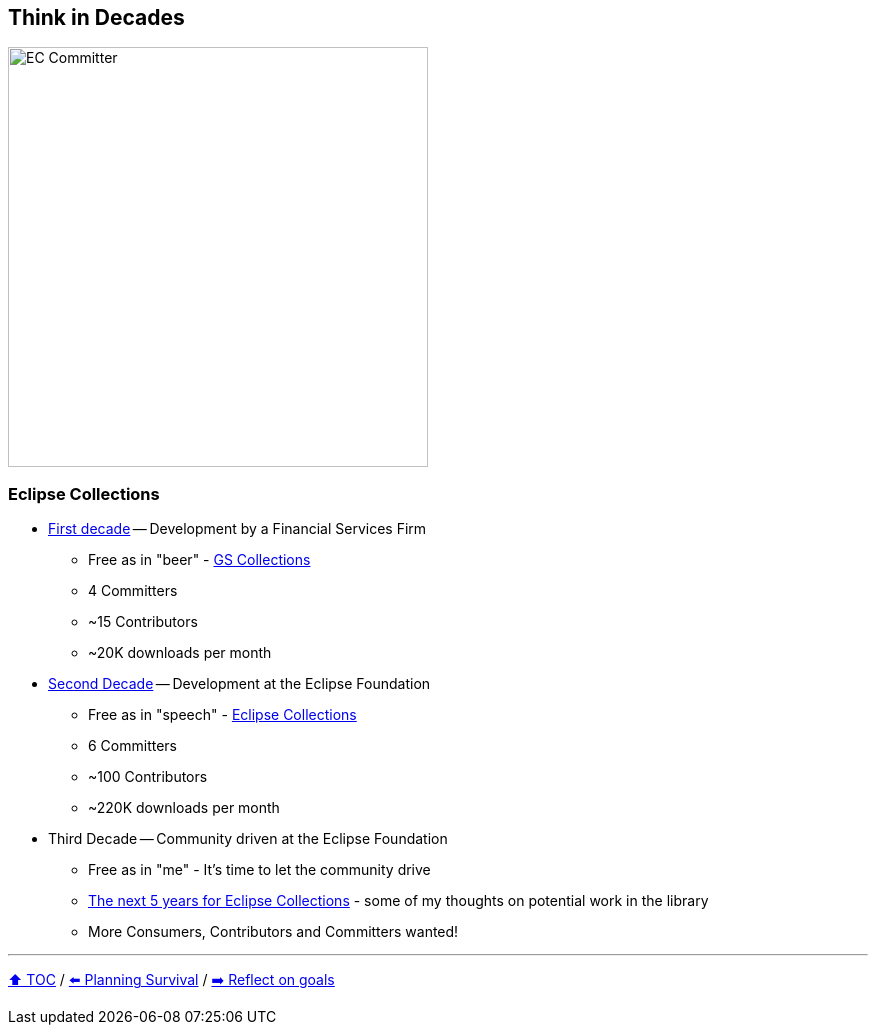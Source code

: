 == Think in Decades

image:../assets/ec_committer.png[EC Committer,420,float=right]

=== Eclipse Collections
* link:A1_oss_story_decadeone.adoc[First decade] -- Development by a Financial Services Firm
** Free as in "beer" - link:https://github.com/goldmansachs/gs-collections[GS Collections]
** 4 Committers
** ~15 Contributors
** ~20K downloads per month
* link:A2_oss_story_decadetwo.adoc[Second Decade] -- Development at the Eclipse Foundation
** Free as in "speech" - link:https://github.com/eclipse/eclipse-collections[Eclipse Collections]
** 6 Committers
** ~100 Contributors
** ~220K downloads per month
* Third Decade -- Community driven at the Eclipse Foundation
** Free as in "me" - It's time to let the community drive
** link:https://donraab.medium.com/the-next-5-years-for-eclipse-collections-a1f3ce896c2c?source=friends_link&sk=9c250b7bcfc76635e2fe4bc568342d4f[The next 5 years for Eclipse Collections] - some of my thoughts on potential work in the library
** More Consumers, Contributors and Committers wanted!

---

link:./00_toc.adoc[⬆️ TOC] /
link:04_planning_survival.adoc[⬅️ Planning Survival] /
link:./06_reflect_on_goals.adoc[➡️ Reflect on goals]
